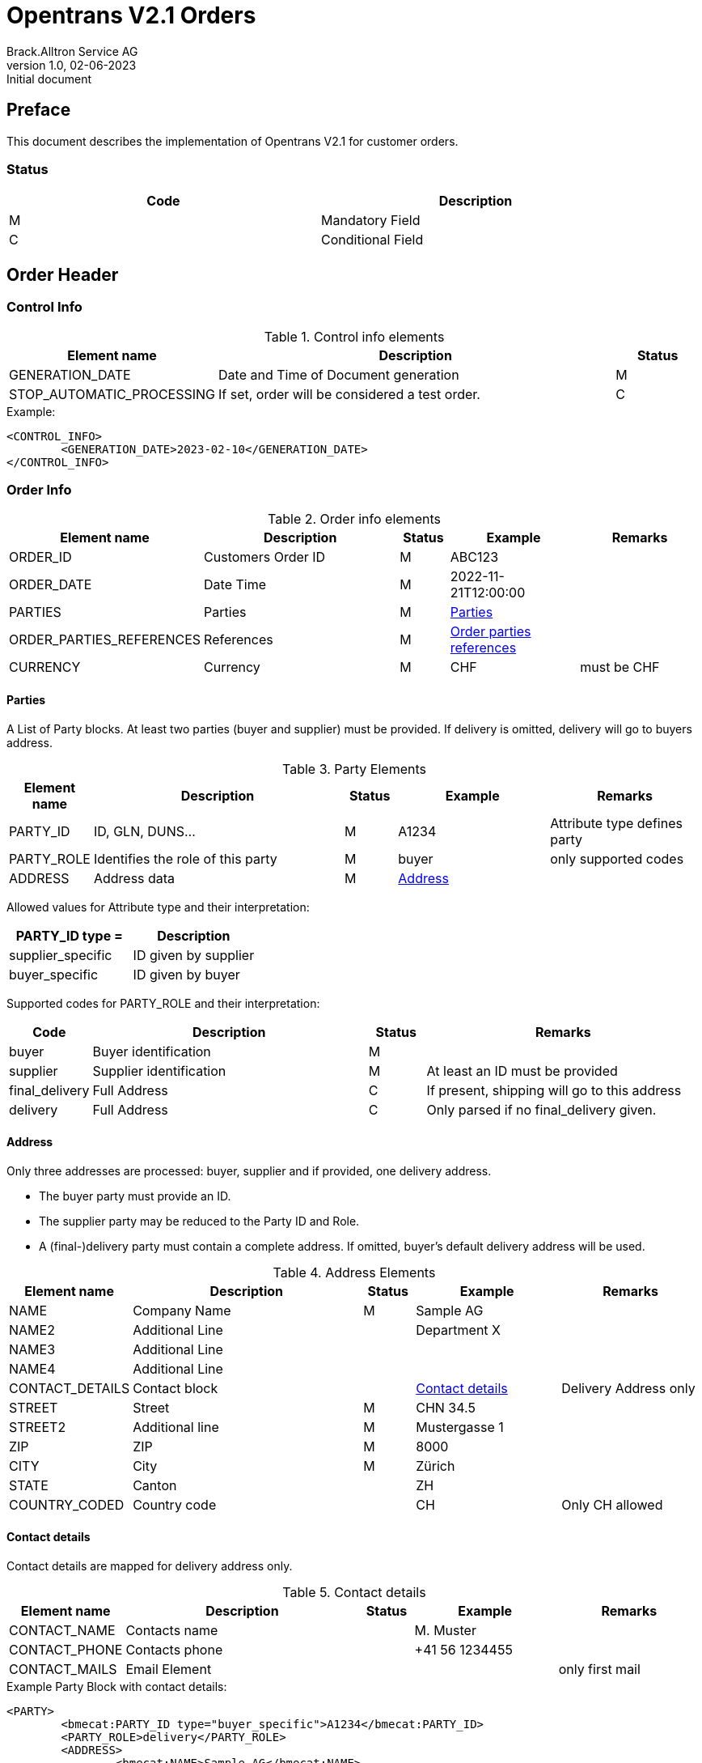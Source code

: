 = Opentrans V2.1 Orders
Brack.Alltron Service AG
:doctype: book
v1.0, 02-06-2023: Initial document


[preface]
Preface
-------
This document describes the implementation of Opentrans V2.1 for customer orders.

Status
~~~~~~
[width="90%",options="header"]
|============================
| Code | Description     
| M    | Mandatory Field 
| C    | Conditional Field 
|============================

Order Header
------------

[[ControlInfo]]
Control Info
~~~~~~~~~~~~
.Control info elements
[width="100%",options="header", cols="1,5,1"]
|=======================================================================
| Element name       | Description                          | Status
| GENERATION_DATE    | Date and Time of Document generation | M
| STOP_AUTOMATIC_PROCESSING | If set, order will be considered a test order. | C
|=======================================================================

.Example:
[source, xml]
----
<CONTROL_INFO>
	<GENERATION_DATE>2023-02-10</GENERATION_DATE>
</CONTROL_INFO>
----

[[OrderInfo]]
Order Info
~~~~~~~~~~
.Order info elements
[width="100%",options="header", cols="1,5,1,3,3"]
|====================================================================================
| Element name      | Description         | Status | Example           | Remarks
| ORDER_ID          | Customers Order ID  | M      | ABC123            |
| ORDER_DATE        | Date Time           | M      | 2022-11-21T12:00:00 | 
| PARTIES           | Parties             | M      | <<Parties>>       |
| ORDER_PARTIES_REFERENCES | References   | M      | <<OrderPartiesRef>> |
| CURRENCY          | Currency            | M      | CHF               | must be CHF 
|====================================================================================

[[Parties]]
Parties
^^^^^^^
A List of Party blocks. At least two parties (buyer and supplier) must be provided. 
If delivery is omitted, delivery will go to buyers address.

.Party Elements
[width="100%",options="header", cols="1,5,1,3,3"]
|=======================================================================
| Element name   | Description         | Status | Example     | Remarks
| PARTY_ID       | ID, GLN, DUNS...    | M      | A1234       | Attribute type defines party
| PARTY_ROLE     | Identifies the role of this party  | M | buyer     | only supported codes
| ADDRESS        | Address data        | M      |  <<Address>> |
|=======================================================================

Allowed values for Attribute type and their interpretation:

[width="100%",options="header"]
|==============================================
| PARTY_ID type =      | Description
| supplier_specific    | ID given by supplier
| buyer_specific       | ID given by buyer
|==============================================

Supported codes for PARTY_ROLE and their interpretation:
[width="100%",options="header", cols="1,5,1,5"]
|==============================================
| Code            | Description              | Status | Remarks
| buyer           | Buyer identification     | M      | 
| supplier        | Supplier identification  | M      | At least an ID must be provided      
| final_delivery  | Full Address             | C      | If present, shipping will go to this address
| delivery        | Full Address             | C      | Only parsed if no final_delivery given.
|==============================================

[[Address]]
Address
^^^^^^^
Only three addresses are processed: buyer, supplier and if provided, one delivery address.

* The buyer party must provide an ID.
* The supplier party may be reduced to the Party ID and Role.
* A (final-)delivery party must contain a complete address. If omitted, buyer's default delivery address will be used.

.Address Elements
[width="100%",options="header", cols="1,5,1,3,3"]
|=======================================================================
| Element name    | Description         | Status | Example       | Remarks
| NAME            | Company Name        | M      | Sample AG     | 
| NAME2           | Additional Line     |        | Department X  | 
| NAME3           | Additional Line     |        |               | 
| NAME4           | Additional Line     |        |               |
| CONTACT_DETAILS | Contact block       |        | <<ContactDetails>> |  Delivery Address only
| STREET          | Street              | M      | CHN 34.5      | 
| STREET2         | Additional line     | M      | Mustergasse 1 | 
| ZIP             | ZIP                 | M      | 8000          | 
| CITY            | City                | M      | Zürich        | 
| STATE           | Canton              |        | ZH            | 
| COUNTRY_CODED   | Country code        |        | CH            | Only CH allowed
|=======================================================================

[[ContactDetails]]
Contact details
^^^^^^^^^^^^^^^
Contact details are mapped for delivery address only.

.Contact details
[width="100%",options="header", cols="1,5,1,3,3"]
|=======================================================================
| Element name    | Description      | Status | Example          | Remarks
| CONTACT_NAME    | Contacts name    |        | M. Muster        |
| CONTACT_PHONE   | Contacts phone   |        | +41 56 1234455   | 
| CONTACT_MAILS   | Email Element    |        |                  | only first mail
|=======================================================================

.Example Party Block with contact details:
[source, xml]
----
<PARTY>
	<bmecat:PARTY_ID type="buyer_specific">A1234</bmecat:PARTY_ID>
	<PARTY_ROLE>delivery</PARTY_ROLE>
	<ADDRESS>
		<bmecat:NAME>Sample AG</bmecat:NAME>
		<bmecat:NAME2>Department X</bmecat:NAME2>
		<CONTACT_DETAILS>
			<bmecat:CONTACT_NAME>M. Muster</bmecat:CONTACT_NAME>
		</CONTACT_DETAILS>
		<bmecat:STREET>Mustergasse 1</bmecat:STREET>
		<bmecat:ZIP>8000</bmecat:ZIP>
		<bmecat:CITY>Zürich</bmecat:CITY>
		<bmecat:STATE>ZH</bmecat:STATE>
		<bmecat:COUNTRY>CH</bmecat:COUNTRY>
	</ADDRESS>
</PARTY>
----

[[OrderPartiesRef]]
Order parties references
^^^^^^^^^^^^^^^^^^^^^^^^
The type for each reference may be buyer_specific, supplier_specific or party_specific.

.Order parties references
[width="100%",options="header", cols="1,5,1,3,3"]
|=======================================================================
| Element name     | Description                          | Status | Example  | Remarks
| BUYER_IDREF      | defines buyer party id with type     | M      | A1234    | This ID is used to identify the buyer by competec.
| SUPPLIER_IDREF   | defines supplier party id with type  | M      | B5432    |
|=======================================================================

.Example:
[source, xml]
----
<ORDER_PARTIES_REFERENCE>
	<bmecat:BUYER_IDREF type="supplier_specific">A1234</bmecat:BUYER_IDREF>
	<bmecat:SUPPLIER_IDREF type="buyer_specific">B5432</bmecat:SUPPLIER_IDREF>
</ORDER_PARTIES_REFERENCE>
----

Order Item List
---------------

[[OrderITem]]
Order Item
~~~~~~~~~~
.Order item element
[width="100%",options="header", cols="1,5,1,3,3"]
|=======================================================================
| Element name | Description             | Status | Example       | Remarks
| ORDER_ITEM   | contains all line items | M      | <<OrderItem>> | At least one line item must be provided
|=======================================================================

[[OrderItem]]
Order Item
^^^^^^^^^^^

.Order item Elements
[width="100%",options="header", cols="1,5,1,3,3"]
|=======================================================================
| Element name      | Description         | Status | Example        | Remarks
| LINE_ITEM_ID      | Line number         | M      | 1              | 
| PRODUCT_ID        | Product IDs         | M      | <<ProductID>>  | Must at least provide an <<GlossSku, sku>>
| QUANTITY          | Amount ordered      | M      | 10             | 
| ORDER_UNIT        | Unit                | M      | C62            | Only C62 supported
| PRODUCT_PRICE_FIX |                     | M      | <<ProductPriceFix>> | 
| PRICE_LINE_AMOUNT | Net total price     | M      | 502.00         | 
|=======================================================================


[[ProductID]]
Product ID
^^^^^^^^^^^
.Product Id elements
[width="90%",options="header"]
|=======================================================================
| Element name      | Description            | Status | Example        | type
| SUPPLIER_PID      | Product id by supplier | M      | 1513           | <<GlossSku, sku>>
| INTERNATIONAL_PID | EAN code               |        | 7613081045766  | <<GlossEan, ean>>
| DESCRIPTION_SHORT | Product name           |        | Sample Product | max 100 characters
| DESCRIPTION_LONG  | Product description    |        | Sample Product extended Text | only parsed, if short text is empty
|=======================================================================

.Example:
[source, xml]
----
<PRODUCT_ID>
	<bmecat:SUPPLIER_PID type="supplier_specific">1513</bmecat:SUPPLIER_PID>
	<bmecat:INTERNATIONAL_PID type="ean">7613081045766</bmecat:INTERNATIONAL_PID>
	<bmecat:DESCRIPTION_SHORT>Sample Product</bmecat:DESCRIPTION_SHORT>
	<bmecat:DESCRIPTION_LONG>Sample Product extended Text</bmecat:DESCRIPTION_LONG>
</PRODUCT_ID>
----


[[ProductPriceFix]]
Product price fixed
^^^^^^^^^^^^^^^^^^
.Product price fixed elements
[width="90%",options="header"]
|=======================================================================
| Element name      | Description     | Status | Example   | Remarks
| PRICE_AMOUNT      | amount per unit | M      | 50.20     | 
|=======================================================================


.Example:
[source, xml]
----
<PRODUCT_PRICE_FIX>
	<bmecat:PRICE_AMOUNT>50.20</bmecat:PRICE_AMOUNT>
</PRODUCT_PRICE_FIX>
----


[[OrderSummary]]
Order Summary
^^^^^^^^^^^^^
.Order summary Elements
[width="90%",options="header"]
|=======================================================================
| Element name      | Description         | Status | Example       | Remarks
| TOTAL_ITEM_NUM    | Count of line items | M      | 1             | 
| TOTAL_AMOUNT      | Net amount          | M      | 502.00        | 
|=======================================================================

.Example:
[source, xml]
----
<ORDER_SUMMARY>
	<TOTAL_ITEM_NUM>1</TOTAL_ITEM_NUM>
	<TOTAL_AMOUNT>502.00</TOTAL_AMOUNT>
</ORDER_SUMMARY>
----

Appendix
--------

Sample Order
~~~~~~~~~~~~
[source, xml]
----
<?xml version="1.0" encoding="utf-8"?>
<OPENTRANS xmlns="http://www.opentrans.org/XMLSchema/2.1"
	xmlns:bmecat="http://www.bmecat.org/bmecat/2005">
  <ORDER type="standard" version="2.1"
    xmlns="http://www.opentrans.org/XMLSchema/2.1"
    xmlns:xsd="http://www.w3.org/2001/XMLSchema"
    xmlns:xsi="http://www.w3.org/2001/XMLSchema-instance"
    xmlns:bmecat="http://www.bmecat.org/bmecat/2005">
    <ORDER_HEADER>
      <CONTROL_INFO>
        <GENERATION_DATE>2023-02-10</GENERATION_DATE>
      </CONTROL_INFO>
      <ORDER_INFO>
        <ORDER_ID>ABC123</ORDER_ID>
        <ORDER_DATE>2022-11-21T12:00:00</ORDER_DATE>
        <PARTIES>
          <PARTY>
            <PARTY_ID type="supplier_specific">A1234</PARTY_ID>
            <PARTY_ROLE>buyer</PARTY_ROLE>
            <ADDRESS>
              <bmecat:NAME>Your Company Name</bmecat:NAME>
              <bmecat:STREET>Streetname 1</bmecat:STREET>
              <bmecat:ZIP>8953</bmecat:ZIP>
              <bmecat:CITY>Dietikon</bmecat:CITY>
              <bmecat:STATE>ZH</bmecat:STATE>
              <bmecat:COUNTRY>CH</bmecat:COUNTRY>
            </ADDRESS>
          </PARTY>
          <PARTY>
            <bmecat:PARTY_ID type="buyer_specific">A1234</bmecat:PARTY_ID>
            <PARTY_ROLE>delivery</PARTY_ROLE>
            <ADDRESS>
              <bmecat:NAME>Sample AG</bmecat:NAME>
              <bmecat:NAME2>Department X</bmecat:NAME2>
              <CONTACT_DETAILS>
                <bmecat:CONTACT_NAME>M. Muster</bmecat:CONTACT_NAME>
              </CONTACT_DETAILS>
              <bmecat:STREET>Mustergasse 1</bmecat:STREET>
              <bmecat:ZIP>8000</bmecat:ZIP>
              <bmecat:CITY>Zürich</bmecat:CITY>
              <bmecat:STATE>ZH</bmecat:STATE>
              <bmecat:COUNTRY>CH</bmecat:COUNTRY>
            </ADDRESS>
          </PARTY>
          <PARTY>
            <bmecat:PARTY_ID type="buyer_specific">B5432</bmecat:PARTY_ID>
            <PARTY_ROLE>supplier</PARTY_ROLE>
          </PARTY>
        </PARTIES>
        <ORDER_PARTIES_REFERENCE>
          <bmecat:BUYER_IDREF type="supplier_specific">A1234</bmecat:BUYER_IDREF>
          <bmecat:SUPPLIER_IDREF type="buyer_specific">>B5432</bmecat:SUPPLIER_IDREF>
        </ORDER_PARTIES_REFERENCE>
        <bmecat:CURRENCY>CHF</bmecat:CURRENCY>
      </ORDER_INFO>
    </ORDER_HEADER>
    <ORDER_ITEM_LIST>
      <ORDER_ITEM>
        <LINE_ITEM_ID>1</LINE_ITEM_ID>
        <PRODUCT_ID>
          <bmecat:SUPPLIER_PID type="supplier_specific">1513</bmecat:SUPPLIER_PID>
          <bmecat:INTERNATIONAL_PID type="ean">7613081045766</bmecat:INTERNATIONAL_PID>
          <bmecat:DESCRIPTION_SHORT>Sample Product</bmecat:DESCRIPTION_SHORT>
          <bmecat:DESCRIPTION_LONG>Sample Product extended Text</bmecat:DESCRIPTION_LONG>
        </PRODUCT_ID>
        <QUANTITY>10</QUANTITY>
        <bmecat:ORDER_UNIT>C62</bmecat:ORDER_UNIT>
        <PRODUCT_PRICE_FIX>
          <bmecat:PRICE_AMOUNT>50.20</bmecat:PRICE_AMOUNT>
        </PRODUCT_PRICE_FIX>
        <PRICE_LINE_AMOUNT>502.00</PRICE_LINE_AMOUNT>
      </ORDER_ITEM>
    </ORDER_ITEM_LIST>
    <ORDER_SUMMARY>
      <TOTAL_ITEM_NUM>1</TOTAL_ITEM_NUM>
      <TOTAL_AMOUNT>502.00</TOTAL_AMOUNT>
    </ORDER_SUMMARY>
  </ORDER>
</OPENTRANS>
----

[glossary]
Glossary
--------

[glossary]
[[GlossSku]]
sku::
  Stock Keeping Unit, product id by competec.

[[GlossEan]]
ean::
  European Article Number.
